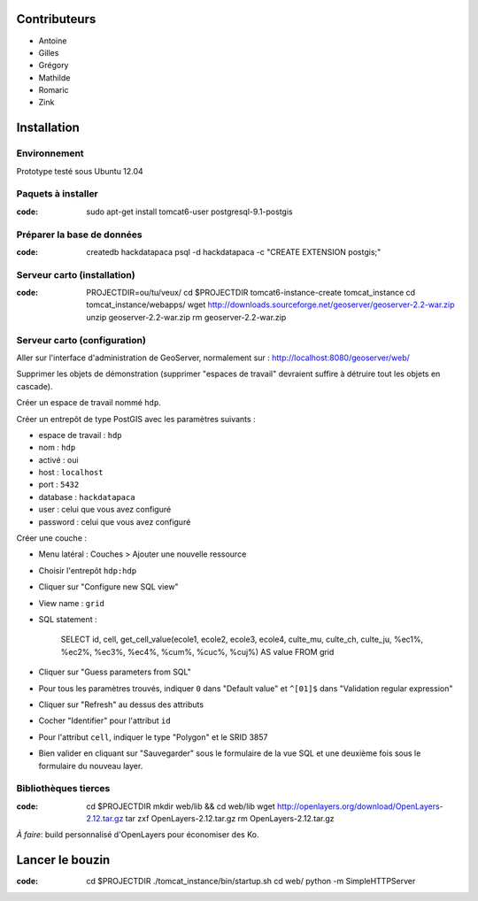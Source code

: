 Contributeurs
=============

* Antoine
* Gilles
* Grégory
* Mathilde
* Romaric
* Zink

Installation
============

Environnement
-------------

Prototype testé sous Ubuntu 12.04

Paquets à installer
-------------------

:code:

    sudo apt-get install tomcat6-user postgresql-9.1-postgis

Préparer la base de données
---------------------------

:code:

    createdb hackdatapaca
    psql -d hackdatapaca -c "CREATE EXTENSION postgis;"

Serveur carto (installation)
----------------------------

:code:

    PROJECTDIR=ou/tu/veux/
    cd $PROJECTDIR
    tomcat6-instance-create tomcat_instance
    cd tomcat_instance/webapps/
    wget http://downloads.sourceforge.net/geoserver/geoserver-2.2-war.zip
    unzip geoserver-2.2-war.zip
    rm geoserver-2.2-war.zip

Serveur carto (configuration)
-----------------------------

Aller sur l'interface d'administration de GeoServer, normalement sur :
http://localhost:8080/geoserver/web/

Supprimer les objets de démonstration (supprimer "espaces de travail" devraient
suffire à détruire tout les objets en cascade).

Créer un espace de travail nommé ``hdp``.

Créer un entrepôt de type PostGIS avec les paramètres suivants :

* espace de travail : ``hdp``
* nom : ``hdp``
* activé : oui
* host : ``localhost``
* port : ``5432``
* database : ``hackdatapaca``
* user : celui que vous avez configuré
* password : celui que vous avez configuré

Créer une couche :

* Menu latéral : Couches > Ajouter une nouvelle ressource
* Choisir l'entrepôt ``hdp:hdp``
* Cliquer sur "Configure new SQL view"
* View name : ``grid``
* SQL statement :

    SELECT id, cell, get_cell_value(ecole1, ecole2, ecole3, ecole4, culte_mu,
    culte_ch, culte_ju, %ec1%, %ec2%, %ec3%, %ec4%, %cum%, %cuc%, %cuj%) AS value
    FROM grid

* Cliquer sur "Guess parameters from SQL"
* Pour tous les paramètres trouvés, indiquer ``0`` dans "Default value" et
  ``^[01]$`` dans "Validation regular expression"
* Cliquer sur "Refresh" au dessus des attributs
* Cocher "Identifier" pour l'attribut ``id``
* Pour l'attribut ``cell``, indiquer le type "Polygon" et le SRID 3857
* Bien valider en cliquant sur "Sauvegarder" sous le formulaire de la vue SQL et
  une deuxième fois sous le formulaire du nouveau layer.

Bibliothèques tierces
---------------------

:code:

    cd $PROJECTDIR
    mkdir web/lib && cd web/lib
    wget http://openlayers.org/download/OpenLayers-2.12.tar.gz
    tar zxf OpenLayers-2.12.tar.gz
    rm OpenLayers-2.12.tar.gz

*À faire*: build personnalisé d'OpenLayers pour économiser des Ko.


Lancer le bouzin
================

:code:

    cd $PROJECTDIR
    ./tomcat_instance/bin/startup.sh
    cd web/
    python -m SimpleHTTPServer
